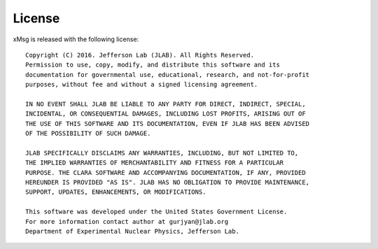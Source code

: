 .. highlight:: none

License
===========

xMsg is released with the following license::

    Copyright (C) 2016. Jefferson Lab (JLAB). All Rights Reserved.
    Permission to use, copy, modify, and distribute this software and its
    documentation for governmental use, educational, research, and not-for-profit
    purposes, without fee and without a signed licensing agreement.

    IN NO EVENT SHALL JLAB BE LIABLE TO ANY PARTY FOR DIRECT, INDIRECT, SPECIAL,
    INCIDENTAL, OR CONSEQUENTIAL DAMAGES, INCLUDING LOST PROFITS, ARISING OUT OF
    THE USE OF THIS SOFTWARE AND ITS DOCUMENTATION, EVEN IF JLAB HAS BEEN ADVISED
    OF THE POSSIBILITY OF SUCH DAMAGE.

    JLAB SPECIFICALLY DISCLAIMS ANY WARRANTIES, INCLUDING, BUT NOT LIMITED TO,
    THE IMPLIED WARRANTIES OF MERCHANTABILITY AND FITNESS FOR A PARTICULAR
    PURPOSE. THE CLARA SOFTWARE AND ACCOMPANYING DOCUMENTATION, IF ANY, PROVIDED
    HEREUNDER IS PROVIDED "AS IS". JLAB HAS NO OBLIGATION TO PROVIDE MAINTENANCE,
    SUPPORT, UPDATES, ENHANCEMENTS, OR MODIFICATIONS.

    This software was developed under the United States Government License.
    For more information contact author at gurjyan@jlab.org
    Department of Experimental Nuclear Physics, Jefferson Lab.
